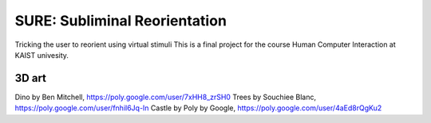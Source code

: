 SURE: Subliminal Reorientation
==============================

Tricking the user to reorient using virtual stimuli
This is a final project for the course Human Computer Interaction at KAIST univesity.


3D art
------

Dino by Ben Mitchell, https://poly.google.com/user/7xHH8_zrSH0
Trees by Souchiee Blanc, https://poly.google.com/user/fnhil6Jq-In
Castle by Poly by Google, https://poly.google.com/user/4aEd8rQgKu2
